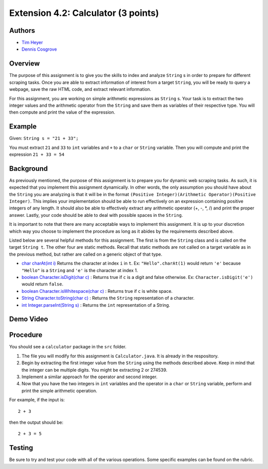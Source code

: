============
Extension 4.2: Calculator (3 points)
============

Authors
============

* `Tim Heyer <https://www.linkedin.com/in/timothyheyer>`_
* `Dennis Cosgrove <http://www.cs.wustl.edu/~cosgroved/>`_

Overview
============

The purpose of this assignment is to give you the skills to index and analyze ``String`` s in order to prepare for different scraping tasks. Once you are able to extract information of interest from a target ``String``, you  will be ready to query a webpage, save the raw HTML code, and extract relevant information.

For this assignment, you are working on simple arithmetic expressions as ``String`` s. Your task is to extract the two integer values and the arithmetic operator from the ``String`` and save them as variables of their respective type. You will then compute and print the value of the expression.

Example
============

Given: ``String s = "21 + 33";``

You must extract ``21`` and ``33`` to ``int`` variables and ``+`` to a ``char`` or 
``String`` variable. Then you will compute and print the expression ``21 + 33 = 54``

Background
============

As previously mentioned, the purpose of this assignment is to prepare you for dynamic web scraping tasks. As such, it is expected that you implement this assignment dynamically. In other words, the only assumption you should have about the ``String`` you are analyzing is that it will be in the format ``(Positive Integer)(Arithmetic Operator)(Positive Integer)``. This implies your implementation should be able to run effectively on an expression containing 
positive integers of any length. It should also be able to effectively extract any arithmetic operator (+, -, *, /) and print the proper answer. Lastly, your code should be able to deal with possible spaces in the ``String``.

It is important to note that there are many acceptable ways to implement this assignment. It is up to your discretion which way you choose to implement the procedure as long as it abides by the requirements described above.

Listed below are several helpful methods for this assignment. The first is from the ``String`` class and is called on the target ``String t``. The other four are static methods. Recall that static methods are not called on a target variable as in the previous method, but rather are called on a generic object of that type.
    
* `char charAt(int i) <https://docs.oracle.com/en/java/javase/13/docs/api/java.base/java/lang/String.html#charAt(int) :>`_ Returns the character at index ``i`` in ``t``.  Ex: ``"Hello".charAt(1)`` would return ``'e'`` because ``"Hello"`` is a ``String`` and ``'e'`` is the character at index 1. 

* `boolean Character.isDigit(char c) <https://docs.oracle.com/en/java/javase/13/docs/api/java.base/java/lang/Character.html#isDigit(char)>`_ : Returns true if ``c`` is a digit and false otherwise. Ex: ``Character.isDigit('e')`` would return ``false``.

* `boolean Character.isWhitespace(char c) <https://docs.oracle.com/en/java/javase/13/docs/api/java.base/java/lang/Character.html#isWhitespace(char)>`_ : Returns true if ``c`` is white space.

* `String Character.toString(char c) <https://docs.oracle.com/en/java/javase/13/docs/api/java.base/java/lang/Character.html#toString(char)>`_ : Returns the ``String`` representation of a character.

* `int Integer.parseInt(String s) <https://docs.oracle.com/en/java/javase/13/docs/api/java.base/java/lang/Integer.html#parseInt(java.lang.String)>`_ : Returns the ``int`` representation of a String.

Demo Video
============

.. youtube:: ESftATfp3Wk
	:align: center

Procedure
============

You should see a ``calculator`` package in the ``src`` folder.

1. The file you will modify for this assignment is ``Calculator.java``.  It is already in the respository.
2. Begin by extracting the first integer value from the ``String`` using the methods described above. Keep in mind that the integer can be multiple digits. You might be extracting 2 or 274539.
3. Implement a similar approach for the operator and second integer.
4. Now that you have the two integers in ``int`` variables and the operator in a ``char`` or ``String`` variable, perform and print the simple arithmetic operation.

For example, if the input is:

::

	2 + 3

then the output should be:

::

	2 + 3 = 5

Testing
============

Be sure to try and test your code with all of the various operations. Some specific examples can be found on the rubric.